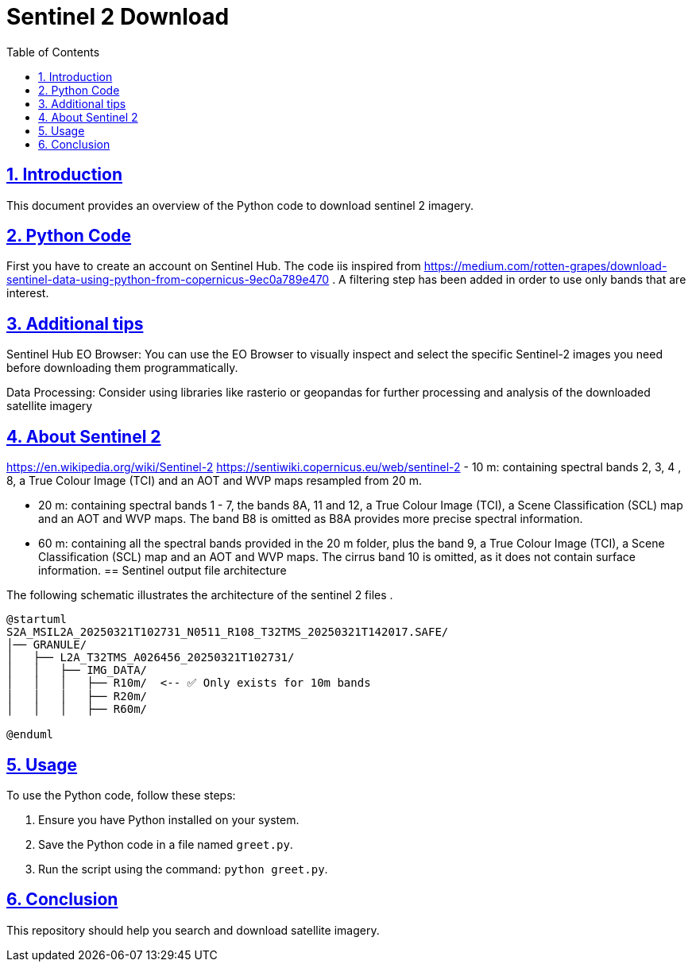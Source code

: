 = Sentinel 2 Download
:doctype: book
:icons: font
:source-highlighter: highlightjs
:toc: left
:toclevels: 3
:sectlinks:
:sectnums:

== Introduction

This document provides an overview of the Python code to download sentinel 2 imagery.

== Python Code


First you have to create an account on Sentinel Hub. 
The code iis inspired from https://medium.com/rotten-grapes/download-sentinel-data-using-python-from-copernicus-9ec0a789e470 . A filtering step has been added in order to use only bands that are interest.

[source,python]
----

----
== Additional tips

Sentinel Hub EO Browser: You can use the EO Browser to visually inspect and select the specific Sentinel-2 images you need before downloading them programmatically.

Data Processing: Consider using libraries like rasterio or geopandas for further processing and analysis of the downloaded satellite imagery

== About Sentinel 2
https://en.wikipedia.org/wiki/Sentinel-2
https://sentiwiki.copernicus.eu/web/sentinel-2
- 10 m: containing spectral bands 2, 3, 4 , 8, a True Colour Image (TCI) and an AOT and WVP maps resampled from 20 m.

- 20 m: containing spectral bands 1 - 7, the bands 8A, 11 and 12, a True Colour Image (TCI), a Scene Classification (SCL) map and an AOT and WVP maps. The band B8 is omitted as B8A provides more precise spectral information.

- 60 m: containing all the spectral bands provided in the 20 m folder, plus the band 9, a True Colour Image (TCI), a Scene Classification (SCL) map and an AOT and WVP maps. The cirrus band 10 is omitted, as it does not contain surface information.
== Sentinel output file architecture

The following schematic illustrates the architecture of the sentinel 2 files .

[plantuml, diagram-classes, png]
----
@startuml
S2A_MSIL2A_20250321T102731_N0511_R108_T32TMS_20250321T142017.SAFE/
│── GRANULE/
│   ├── L2A_T32TMS_A026456_20250321T102731/
│   │   ├── IMG_DATA/
│   │   │   ├── R10m/  <-- ✅ Only exists for 10m bands
│   │   │   ├── R20m/
│   │   │   ├── R60m/

@enduml
----

== Usage

To use the Python code, follow these steps:

1. Ensure you have Python installed on your system.
2. Save the Python code in a file named `greet.py`.
3. Run the script using the command: `python greet.py`.

== Conclusion

This repository should help you search and download satellite imagery.

